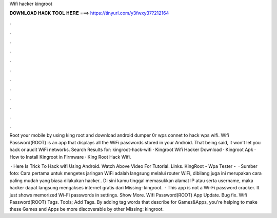 Wifi hacker kingroot



𝐃𝐎𝐖𝐍𝐋𝐎𝐀𝐃 𝐇𝐀𝐂𝐊 𝐓𝐎𝐎𝐋 𝐇𝐄𝐑𝐄 ===> https://tinyurl.com/y3fwxy37?212164



.



.



.



.



.



.



.



.



.



.



.



.

Root your mobile by using king root and download android dumper 0r wps connet to hack wps wifi. Wifi Password(ROOT) is an app that displays all the WiFi passwords stored in your Android. That being said, it won't let you hack or audit WiFi networks. Search Results for: kingroot-hack-wifi · Kingroot Wifi Hacker Download · Kingroot Apk · How to Install Kingroot in Firmware · King Root Hack Wifi.

 · Here Is Trick To Hack wifi Using Android. Watch Above Video For Tutorial. Links. KingRoot -  Wpa Tester -   · Sumber foto:  Cara pertama untuk mengetes jaringan WiFi adalah langsung melalui router WiFi,  dibilang juga ini merupakan cara paling mudah yang biasa dilakukan hacker.. Di sini kamu tinggal memasukkan alamat IP atau serta username, maka hacker dapat langsung mengakses internet gratis dari Missing: kingroot.  · This app is not a Wi-Fi password cracker. It just shows memorized Wi-Fi passwords in settings. Show More. Wifi Password(ROOT) App Update. Bug fix. Wifi Password(ROOT) Tags. Tools; Add Tags. By adding tag words that describe for Games&Apps, you're helping to make these Games and Apps be more discoverable by other Missing: kingroot.
